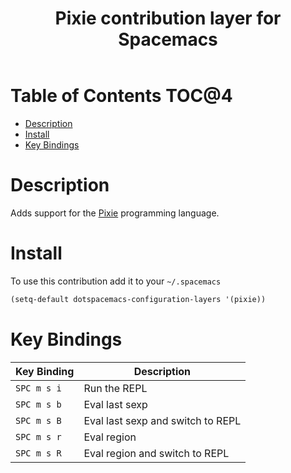 #+TITLE: Pixie contribution layer for Spacemacs

* Table of Contents                                                   :TOC@4:
 - [[#description][Description]]
 - [[#install][Install]]
 - [[#key-bindings][Key Bindings]]

* Description

Adds support for the [[https://github.com/pixie-lang/pixie][Pixie]] programming language.

* Install

To use this contribution add it to your =~/.spacemacs=

#+BEGIN_SRC emacs-lisp
  (setq-default dotspacemacs-configuration-layers '(pixie))
#+END_SRC

* Key Bindings

| Key Binding | Description                         |
|-------------+-------------------------------------|
| ~SPC m s i~ | Run the REPL                        |
| ~SPC m s b~ | Eval last sexp                      |
| ~SPC m s B~ | Eval last sexp and switch to REPL   |
| ~SPC m s r~ | Eval region                         |
| ~SPC m s R~ | Eval region and switch to REPL      |

